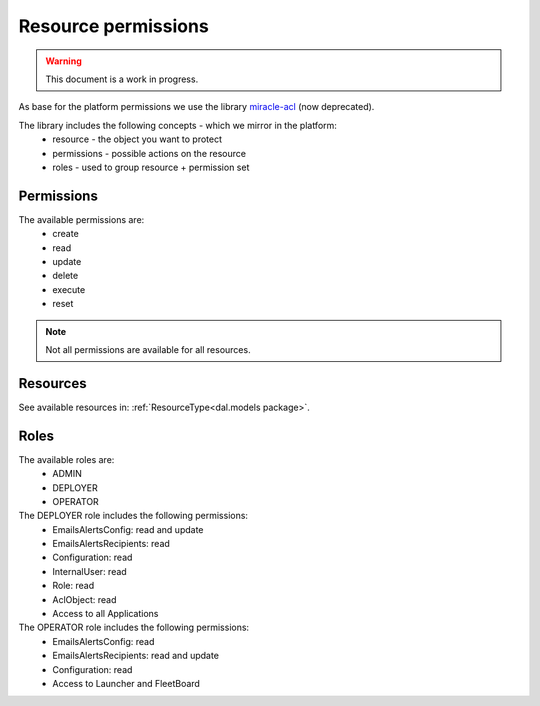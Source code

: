Resource permissions
====================

.. warning::
    This document is a work in progress.

As base for the platform permissions we use the library `miracle-acl <https://github.com/kolypto/py-miracle>`_ (now deprecated).

The library includes the following concepts - which we mirror in the platform:
 * resource - the object you want to protect
 * permissions - possible actions on the resource
 * roles - used to group resource + permission set

Permissions
-----------

The available permissions are:
 * create
 * read
 * update
 * delete
 * execute
 * reset

.. note::
    Not all permissions are available for all resources.

Resources
---------

See available resources in: :ref:`ResourceType<dal.models package>`.

Roles
-----

The available roles are:
 * ADMIN
 * DEPLOYER
 * OPERATOR

The DEPLOYER role includes the following permissions:
 * EmailsAlertsConfig: read and update
 * EmailsAlertsRecipients: read
 * Configuration: read
 * InternalUser: read
 * Role: read
 * AclObject: read
 * Access to all Applications

The OPERATOR role includes the following permissions:
 * EmailsAlertsConfig: read
 * EmailsAlertsRecipients: read and update
 * Configuration: read
 * Access to Launcher and FleetBoard
